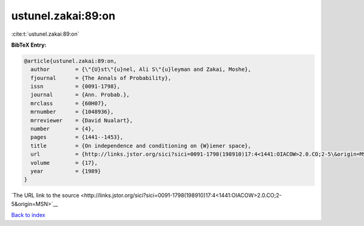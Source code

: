 ustunel.zakai:89:on
===================

:cite:t:`ustunel.zakai:89:on`

**BibTeX Entry:**

.. code-block:: bibtex

   @article{ustunel.zakai:89:on,
     author        = {\"{U}st\"{u}nel, Ali S\"{u}leyman and Zakai, Moshe},
     fjournal      = {The Annals of Probability},
     issn          = {0091-1798},
     journal       = {Ann. Probab.},
     mrclass       = {60H07},
     mrnumber      = {1048936},
     mrreviewer    = {David Nualart},
     number        = {4},
     pages         = {1441--1453},
     title         = {On independence and conditioning on {W}iener space},
     url           = {http://links.jstor.org/sici?sici=0091-1798(198910)17:4<1441:OIACOW>2.0.CO;2-5\&origin=MSN},
     volume        = {17},
     year          = {1989}
   }

`The URL link to the source <http://links.jstor.org/sici?sici=0091-1798(198910)17:4<1441:OIACOW>2.0.CO;2-5&origin=MSN>`__


`Back to index <../By-Cite-Keys.html>`__
